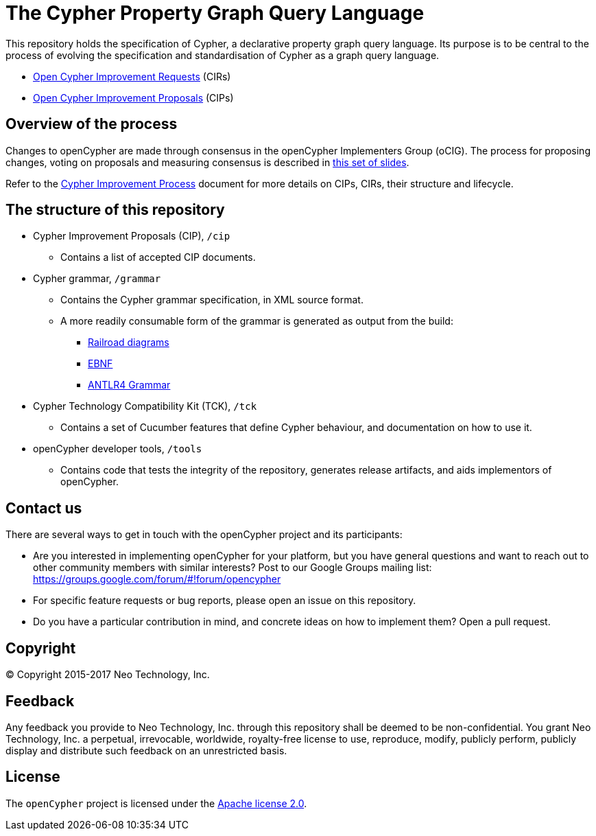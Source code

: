 ifdef::env-github,env-browser[:outfilesuffix: .adoc]

= The Cypher Property Graph Query Language

// TODO: add this back once we've fixed the s3 auth issue that hinders Travis from uploading snapshot artifacts
// image:https://travis-ci.org/opencypher/openCypher.svg?branch=master["Build Status", link="https://travis-ci.org/opencypher/openCypher"]

This repository holds the specification of Cypher, a declarative property graph query language.
Its purpose is to be central to the process of evolving the specification and standardisation of Cypher as a graph query language.

* https://github.com/opencypher/openCypher/issues?q=is%3Aissue+is%3Aopen+label%3ACIR[Open Cypher Improvement Requests] (CIRs)
* https://github.com/opencypher/openCypher/pulls?q=is%3Apr+is%3Aopen+label%3ACIP[Open Cypher Improvement Proposals] (CIPs)

== Overview of the process

Changes to openCypher are made through consensus in the openCypher Implementers Group (oCIG).
The process for proposing changes, voting on proposals and measuring consensus is described in https://docs.google.com/presentation/d/1OHMxiz9xW6rINiJcCdm28a8uNcZEtCsMPfhFSIA-XXE/edit[this set of slides].

Refer to the link:CIP-PROCESS.adoc[Cypher Improvement Process] document for more details on CIPs, CIRs, their structure and lifecycle.

== The structure of this repository

* Cypher Improvement Proposals (CIP), `/cip`
** Contains a list of accepted CIP documents.
* Cypher grammar, `/grammar`
** Contains the Cypher grammar specification, in XML source format.
** A more readily consumable form of the grammar is generated as output from the build:
*** https://s3.amazonaws.com/artifacts.opencypher.org/railroad/Cypher.html[Railroad diagrams]
*** https://s3.amazonaws.com/artifacts.opencypher.org/cypher.ebnf[EBNF]
*** https://s3.amazonaws.com/artifacts.opencypher.org/Cypher.g4[ANTLR4 Grammar]
* Cypher Technology Compatibility Kit (TCK), `/tck`
** Contains a set of Cucumber features that define Cypher behaviour, and documentation on how to use it.
* openCypher developer tools, `/tools`
** Contains code that tests the integrity of the repository, generates release artifacts, and aids implementors of openCypher.

== Contact us

There are several ways to get in touch with the openCypher project and its participants:

* Are you interested in implementing openCypher for your platform, but you have general questions and want to reach out to other community members with similar interests? Post to our Google Groups mailing list: https://groups.google.com/forum/#!forum/opencypher
* For specific feature requests or bug reports, please open an issue on this repository.
* Do you have a particular contribution in mind, and concrete ideas on how to implement them? Open a pull request.

== Copyright

© Copyright 2015-2017 Neo Technology, Inc.

== Feedback

Any feedback you provide to Neo Technology, Inc. through this repository shall be deemed to be non-confidential. You grant Neo Technology, Inc. a perpetual, irrevocable, worldwide, royalty-free license to use, reproduce, modify, publicly perform, publicly display and distribute such feedback on an unrestricted basis.

== License

The `openCypher` project is licensed under the http://www.apache.org/licenses/LICENSE-2.0[Apache license 2.0].
// TODO: I feel like we should flesh this section out a bit -- not sure how
